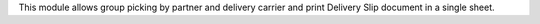 This module allows group picking by partner and delivery carrier
and print Delivery Slip document in a single sheet.
